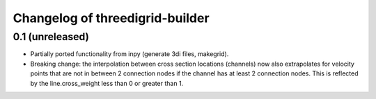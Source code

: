 Changelog of threedigrid-builder
================================

0.1 (unreleased)
----------------

- Partially ported functionality from inpy (generate 3di files, makegrid).

- Breaking change: the interpolation between cross section locations (channels)
  now also extrapolates for velocity points that are not in between 2 
  connection nodes if the channel has at least 2 connection nodes. This is
  reflected by the line.cross_weight less than 0 or greater than 1.
